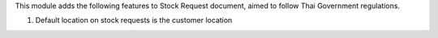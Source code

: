 This module adds the following features to Stock Request document, aimed to follow Thai Government regulations.

1. Default location on stock requests is the customer location

